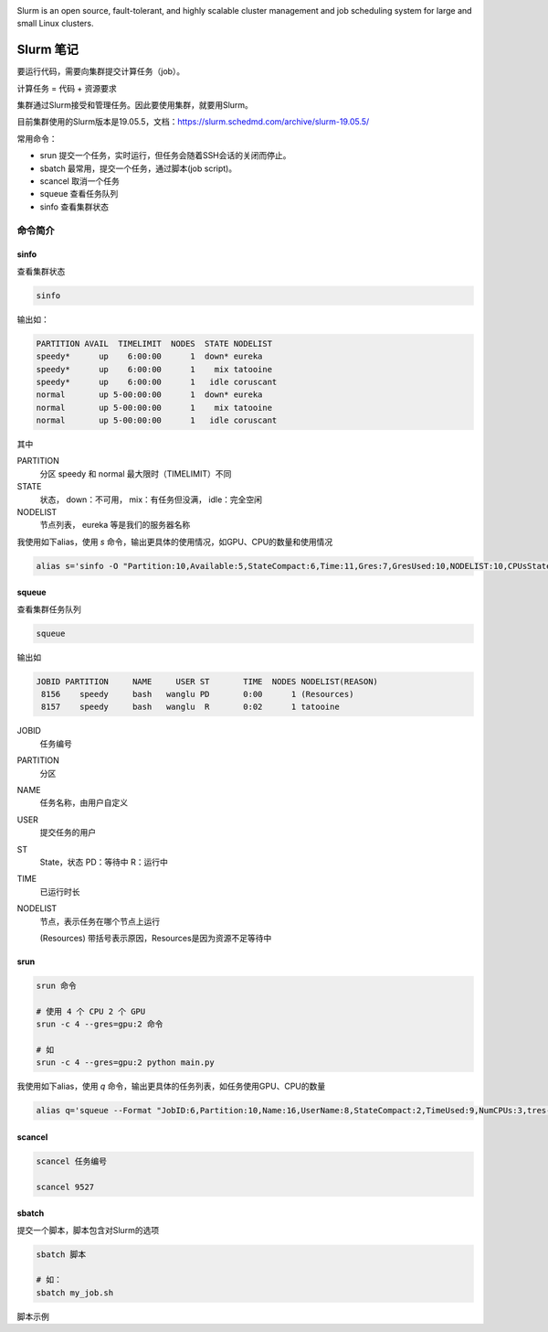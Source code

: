 .. Slurm Note

.. image:: https://visitor-badge.glitch.me/badge?page_id=lu.readthedocs.io.ServerNote.SlurmNote

Slurm is an open source, fault-tolerant, and highly scalable cluster management and job scheduling system for large and small Linux clusters.

.. image:: https://slurm.schedmd.com/slurm_logo.png
    :width: 200 px

Slurm 笔记
=============

要运行代码，需要向集群提交计算任务（job）。

计算任务 = 代码 + 资源要求

集群通过Slurm接受和管理任务。因此要使用集群，就要用Slurm。

目前集群使用的Slurm版本是19.05.5，文档：https://slurm.schedmd.com/archive/slurm-19.05.5/


常用命令：

- srun 提交一个任务，实时运行，但任务会随着SSH会话的关闭而停止。
- sbatch 最常用，提交一个任务，通过脚本(job script)。
- scancel 取消一个任务
- squeue 查看任务队列
- sinfo 查看集群状态

命令简介
----------

sinfo
*******

查看集群状态

.. code-block:: bash

    sinfo

输出如：

.. code-block:: bash

    PARTITION AVAIL  TIMELIMIT  NODES  STATE NODELIST
    speedy*      up    6:00:00      1  down* eureka
    speedy*      up    6:00:00      1    mix tatooine
    speedy*      up    6:00:00      1   idle coruscant
    normal       up 5-00:00:00      1  down* eureka
    normal       up 5-00:00:00      1    mix tatooine
    normal       up 5-00:00:00      1   idle coruscant

其中

PARTITION
    分区 speedy 和 normal 最大限时（TIMELIMIT）不同

STATE
    状态， down：不可用， mix：有任务但没满， idle：完全空闲

NODELIST
    节点列表， eureka 等是我们的服务器名称


我使用如下alias，使用 `s` 命令，输出更具体的使用情况，如GPU、CPU的数量和使用情况

.. code-block:: bash

    alias s='sinfo -O "Partition:10,Available:5,StateCompact:6,Time:11,Gres:7,GresUsed:10,NODELIST:10,CPUsState"'

squeue
*******

查看集群任务队列

.. code-block:: bash

    squeue

输出如

.. code-block:: bash

             JOBID PARTITION     NAME     USER ST       TIME  NODES NODELIST(REASON)
              8156    speedy     bash   wanglu PD       0:00      1 (Resources)
              8157    speedy     bash   wanglu  R       0:02      1 tatooine

JOBID
    任务编号

PARTITION
    分区

NAME
    任务名称，由用户自定义

USER
    提交任务的用户

ST
    State，状态 PD：等待中 R：运行中

TIME
    已运行时长

NODELIST
    节点，表示任务在哪个节点上运行

    (Resources) 带括号表示原因，Resources是因为资源不足等待中


srun
*******

.. code-block:: bash

    srun 命令

    # 使用 4 个 CPU 2 个 GPU
    srun -c 4 --gres=gpu:2 命令

    # 如
    srun -c 4 --gres=gpu:2 python main.py


我使用如下alias，使用 `q` 命令，输出更具体的任务列表，如任务使用GPU、CPU的数量

.. code-block:: bash

    alias q='squeue --Format "JobID:6,Partition:10,Name:16,UserName:8,StateCompact:2,TimeUsed:9,NumCPUs:3,tres-per-node:10,ReasonList"'


scancel
**********

.. code-block:: bash

    scancel 任务编号

    scancel 9527


sbatch
*******

提交一个脚本，脚本包含对Slurm的选项

.. code-block:: bash

    sbatch 脚本

    # 如：
    sbatch my_job.sh

脚本示例

.. code-block:: bash
    #!/bin/bash

    # 注意，井号和SBATCH之间不能有空格

    # sbatch 命令的官方文档 https://slurm.schedmd.com/sbatch.html

    # 任务名称
    #SBATCH --job-name=myFirstJob

    # GPU任务需要添加，谦让CPU任务以防止GPU用满后无法提交CPU任务
    #SBATCH --nice

    # 指定任务分区为 normal 或 speedy 这会影响最大运行时间
    #SBATCH --partition=normal

    # 指定最长运行时间格式为days-hours:minutes:seconds
    #SBATCH --time=5:59:59

    # 申请1个GPU 要申请多个GPU如4个可以改为--gres=gpu:4
    # 申请2个CPU要申请多个CPU如10个可以改为--cpus-per-task=10
    #SBATCH --gres=gpu:1
    #SBATCH --cpus-per-task=2

    # 把输出（print）保存到文件， %j 会被替换为任务编号
    #SBATCH --output=hello_slurm_output_%j.txt

    # 运行代码文件
    python3 hello_python.py




















































